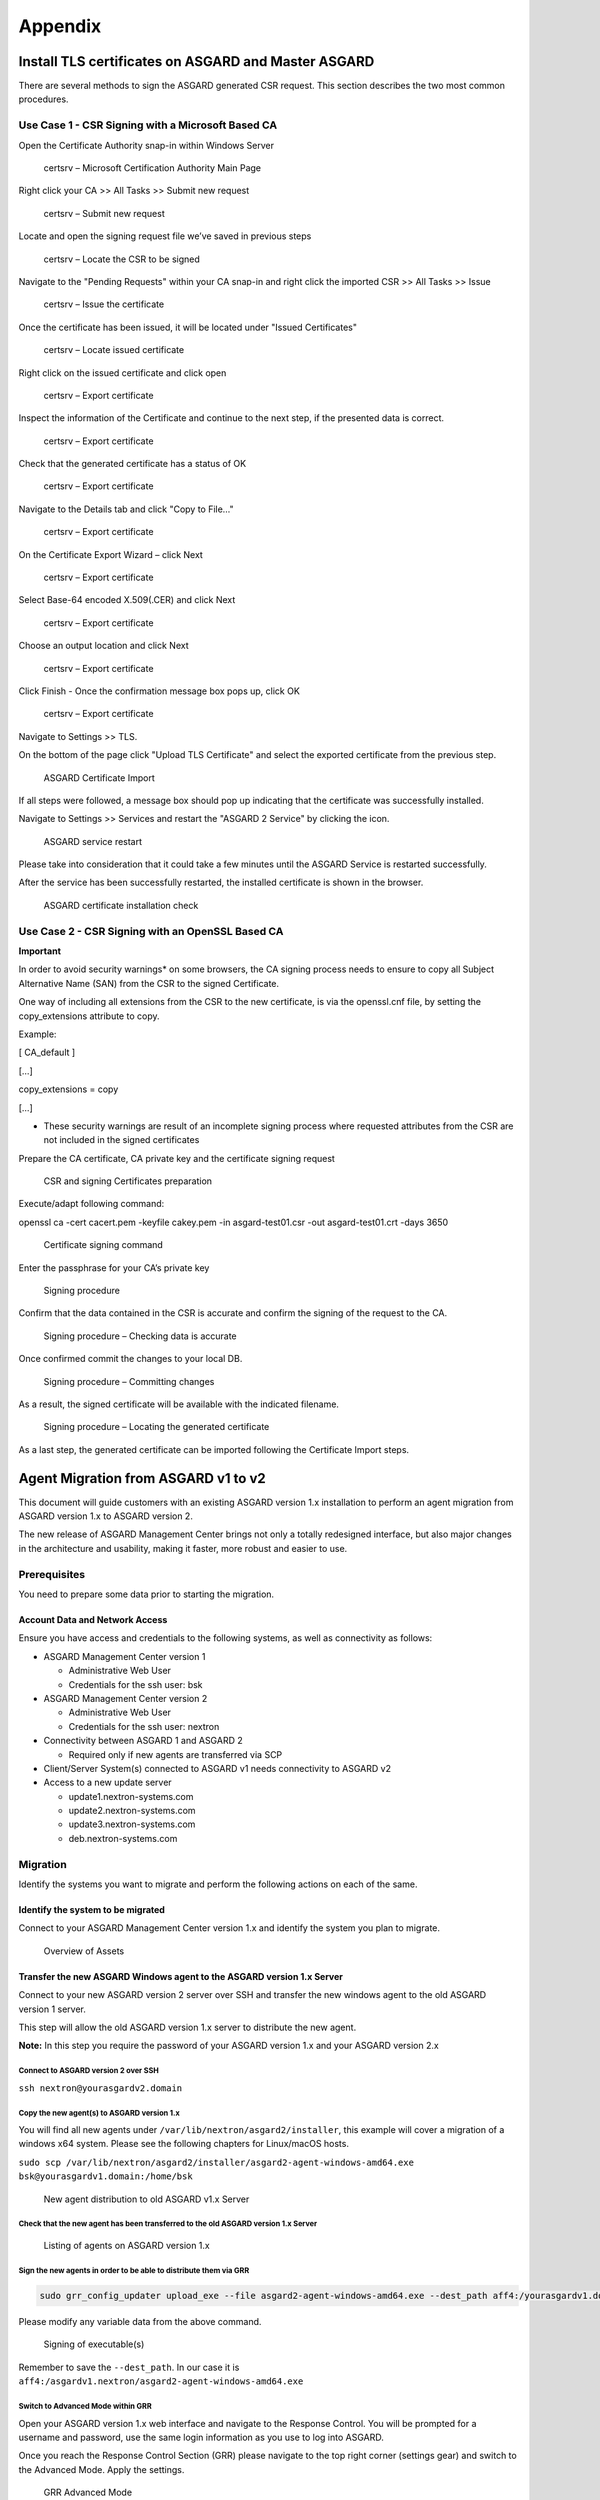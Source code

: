 Appendix
========

Install TLS certificates on ASGARD and Master ASGARD
----------------------------------------------------

There are several methods to sign the ASGARD generated CSR request. This section describes the two most common procedures.

Use Case 1 - CSR Signing with a Microsoft Based CA
^^^^^^^^^^^^^^^^^^^^^^^^^^^^^^^^^^^^^^^^^^^^^^^^^^

Open the Certificate Authority snap-in within Windows Server


.. figure:: ../images/image96-1592779517437.PNG
   :target: ../_images/image96-1592779517437.PNG
   :alt: image96

   certsrv – Microsoft Certification Authority Main Page

Right click your CA >> All Tasks >> Submit new request


.. figure:: ../images/image97-1592779543622.PNG
   :target: ../_images/image97-1592779543622.PNG
   :alt: image97

   certsrv – Submit new request 

Locate and open the signing request file we’ve saved in previous steps


.. figure:: ../images/image98-1592779570330.PNG
   :target: ../_images/image98-1592779570330.PNG
   :alt: image98

   certsrv – Locate the CSR to be signed

Navigate to the "Pending Requests" within your CA snap-in and right click the imported CSR >> All Tasks >> Issue


.. figure:: ../images/image99-1592779592031.PNG
   :target: ../_images/image99-1592779592031.PNG
   :alt: image99

   certsrv – Issue the certificate

Once the certificate has been issued, it will be located under "Issued Certificates"


.. figure:: ../images/image100-1592779613345.PNG
   :target: ../_images/image100-1592779613345.PNG
   :alt: image100

   certsrv – Locate issued certificate

Right click on the issued certificate and click open


.. figure:: ../images/image101-1592779635500.PNG
   :target: ../_images/image101-1592779635500.PNG
   :alt: image101

   certsrv – Export certificate

Inspect the information of the Certificate and continue to the next step, if the presented data is correct.


.. figure:: ../images/image102-1592779659675.PNG
   :target: ../_images/image102-1592779659675.PNG
   :alt: image102

   certsrv – Export certificate

Check that the generated certificate has a status of OK


.. figure:: ../images/image103-1592779677963.PNG
   :target: ../_images/image103-1592779677963.PNG
   :alt: image103

   certsrv – Export certificate

Navigate to the Details tab and click "Copy to File…"


.. figure:: ../images/image104-1592779709611.PNG
   :target: ../_images/image104-1592779709611.PNG
   :alt: image104

   certsrv – Export certificate

On the Certificate Export Wizard – click Next 


.. figure:: ../images/image105-1592779746116.PNG
   :target: ../_images/image105-1592779746116.PNG
   :alt: image105

   certsrv – Export certificate

Select Base-64 encoded X.509(.CER) and click Next


.. figure:: ../images/image106-1592779787793.PNG
   :target: ../_images/image106-1592779787793.PNG
   :alt: image106

   certsrv – Export certificate

Choose an output location and click Next


.. figure:: ../images/image107-1592779811770.PNG
   :target: ../_images/image107-1592779811770.PNG
   :alt: image107

   certsrv – Export certificate

Click Finish - Once the confirmation message box pops up, click OK


.. figure:: ../images/image108-1592779836816.PNG
   :target: ../_images/image108-1592779836816.PNG
   :alt: image108

   certsrv – Export certificate

Navigate to Settings >> TLS.

On the bottom of the page click "Upload TLS Certificate" and select the exported certificate from the previous step.


.. figure:: ../images/image109-1592779874156.png
   :target: ../_images/image109-1592779874156.png
   :alt: image109

   ASGARD Certificate Import

If all steps were followed, a message box should pop up indicating that the certificate was successfully installed.

Navigate to Settings >> Services and restart the "ASGARD 2 Service" by clicking the icon.

.. figure:: ../images/image110-1592779909362.png
   :target: ../_images/image110-1592779909362.png
   :alt: image110
                                
.. figure:: ../images/image111-1592779924108.png
   :target: ../_images/image111-1592779924108.png
   :alt: image111

   ASGARD service restart

Please take into consideration that it could take a few minutes until the ASGARD Service is restarted successfully.

After the service has been successfully restarted, the installed certificate is shown in the browser.


.. figure:: ../images/image112-1592779946243.PNG
   :target: ../_images/image112-1592779946243.PNG
   :alt: image112

   ASGARD certificate installation check

Use Case 2 - CSR Signing with an OpenSSL Based CA
^^^^^^^^^^^^^^^^^^^^^^^^^^^^^^^^^^^^^^^^^^^^^^^^^

**Important**

In order to avoid security warnings* on some browsers, the CA signing process needs to ensure to copy all Subject Alternative Name (SAN) from the CSR to the signed Certificate.

One way of including all extensions from the CSR to the new certificate, is via the openssl.cnf file, by setting the copy_extensions attribute to copy.

Example:

[ CA_default ]

[…]

copy_extensions = copy

[…]

* These security warnings are result of an incomplete signing process where requested attributes from the CSR are not included in the signed certificates

Prepare the CA certificate, CA private key and the certificate signing request


.. figure:: ../images/image113-1592780033777.PNG
   :target: ../_images/image113-1592780033777.PNG
   :alt: image113

   CSR and signing Certificates preparation

Execute/adapt following command:

openssl ca -cert cacert.pem -keyfile cakey.pem -in asgard-test01.csr -out asgard-test01.crt -days 3650


.. figure:: ../images/image114-1592780053516.PNG
   :target: ../_images/image114-1592780053516.PNG
   :alt: image114

   Certificate signing command

Enter the passphrase for your CA’s private key


.. figure:: ../images/image114-1592780409148.PNG
   :target: ../_images/image114-1592780409148.PNG
   :alt: image114

   Signing procedure

Confirm that the data contained in the CSR is accurate and confirm the signing of the request to the CA.


.. figure:: ../images/image115-1592780495344.PNG
   :target: ../_images/image115-1592780495344.PNG
   :alt: image115

   Signing procedure – Checking data is accurate

Once confirmed commit the changes to your local DB.


.. figure:: ../images/image116-1592780535412.PNG
   :target: ../_images/image116-1592780535412.PNG
   :alt: image116

   Signing procedure – Committing changes

As a result, the signed certificate will be available with the indicated filename.


.. figure:: ../images/image117-1592780573153.PNG
   :target: ../_images/image117-1592780573153.PNG
   :alt: image117

   Signing procedure – Locating the generated certificate

As a last step, the generated certificate can be imported following the Certificate Import steps.

Agent Migration from ASGARD v1 to v2
------------------------------------

This document will guide customers with an existing ASGARD version 1.x installation to perform an agent migration from ASGARD version 1.x to ASGARD version 2.

The new release of ASGARD Management Center brings not only a totally redesigned interface, but also major changes in the architecture and usability, making it faster, more robust and easier to use.

Prerequisites
^^^^^^^^^^^^^

You need to prepare some data prior to starting the migration.

Account Data and Network Access
~~~~~~~~~~~~~~~~~~~~~~~~~~~~~~~

Ensure you have access and credentials to the following systems, as well as connectivity as follows:


* 
  ASGARD Management Center version 1


  * Administrative Web User
  * Credentials for the ssh user: bsk

* 
  ASGARD Management Center version 2


  * Administrative Web User
  * Credentials for the ssh user: nextron

* 
  Connectivity between ASGARD 1 and ASGARD 2


  * Required only if new agents are transferred via SCP

* 
  Client/Server System(s) connected to ASGARD v1 needs connectivity to ASGARD v2

* 
  Access to a new update server


  * update1.nextron-systems.com
  * update2.nextron-systems.com
  * update3.nextron-systems.com
  * deb.nextron-systems.com

Migration
^^^^^^^^^

Identify the systems you want to migrate and perform the following actions on each of the same.

Identify the system to be migrated
~~~~~~~~~~~~~~~~~~~~~~~~~~~~~~~~~~

Connect to your ASGARD Management Center version 1.x and identify the system you plan to migrate.


.. figure:: ../images/image118-1592780923238.PNG
   :target: ../_images/image118-1592780923238.PNG
   :alt: image118

   Overview of Assets

Transfer the new ASGARD Windows agent to the ASGARD version 1.x Server
~~~~~~~~~~~~~~~~~~~~~~~~~~~~~~~~~~~~~~~~~~~~~~~~~~~~~~~~~~~~~~~~~~~~~~

Connect to your new ASGARD version 2 server over SSH and transfer the new windows agent to the old ASGARD version 1 server.

This step will allow the old ASGARD version 1.x server to distribute the new agent.

**Note:** In this step you require the password of your ASGARD version 1.x and your ASGARD version 2.x

Connect to ASGARD version 2 over SSH
""""""""""""""""""""""""""""""""""""

``ssh nextron@yourasgardv2.domain``

Copy the new agent(s) to ASGARD version 1.x
"""""""""""""""""""""""""""""""""""""""""""

You will find all new agents under ``/var/lib/nextron/asgard2/installer``\ , this example will cover a migration of a windows x64 system. Please see the following chapters for Linux/macOS hosts.

``sudo scp /var/lib/nextron/asgard2/installer/asgard2-agent-windows-amd64.exe bsk@yourasgardv1.domain:/home/bsk``

.. figure:: ../images/image119-1592781151667.PNG
   :target: ../_images/image119-1592781151667.PNG
   :alt: image119

   New agent distribution to old ASGARD v1.x Server

Check that the new agent has been transferred to the old ASGARD version 1.x Server
""""""""""""""""""""""""""""""""""""""""""""""""""""""""""""""""""""""""""""""""""

.. figure:: ../images/image120-1592781225253.PNG
   :target: ../_images/image120-1592781225253.PNG
   :alt: image120

   Listing of agents on ASGARD version 1.x

Sign the new agents in order to be able to distribute them via GRR
""""""""""""""""""""""""""""""""""""""""""""""""""""""""""""""""""

.. code:: bash

   sudo grr_config_updater upload_exe --file asgard2-agent-windows-amd64.exe --dest_path aff4:/yourasgardv1.domain/asgard2-agent-windows-amd64.exe --platform windows --arch amd64
   
Please modify any variable data from the above command. 

.. figure:: ../images/image121-1592781407468.PNG
   :target: ../_images/image121-1592781407468.PNG

   Signing of executable(s)

Remember to save the ``--dest_path``. In our case it is ``aff4:/asgardv1.nextron/asgard2-agent-windows-amd64.exe``

Switch to Advanced Mode within GRR
""""""""""""""""""""""""""""""""""

Open your ASGARD version 1.x web interface and navigate to the Response Control. You will be prompted for a username and password, use the same login information as you use to log into ASGARD.

Once you reach the Response Control Section (GRR) please navigate to the top right corner (settings gear) and switch to the Advanced Mode. Apply the settings.


.. figure:: ../images/image122-1592781510132.PNG
   :target: ../_images/image122-1592781510132.PNG
   :alt: image122

   GRR Advanced Mode

Asset Selection
"""""""""""""""

Navigate to the ``Asset List`` section on the left menu and select the asset you want to migrate. A click on the asset will select it.


.. figure:: ../images/image123-1592781576771.PNG
   :target: ../_images/image123-1592781576771.PNG
   :alt: image123

   Asset List view

Once the asset has been selected (clicking on it), navigate to the ``Start new flows`` section, located on the left menu.

.. figure:: ../images/image124-1592781606020.PNG
   :target: ../_images/image124-1592781606020.PNG
   :alt: image124

   Start new flow

Install the new ASGARD2 Agent
"""""""""""""""""""""""""""""

In order to install the new agent, we will need to expand the ``Administrative`` folder and select ``Launch Binary``.

We will be requested to put in a binary, please use the binary name we gathered/created in step 7.2.2.2.4. and click Launch.

.. figure:: ../images/image125-1592781654614.PNG
   :target: ../_images/image125-1592781654614.PNG
   :alt: image125

   Launch Binary

The used binary name was extracted from step 7.2.2.2.4. In this example ``aff4:/asgardv1.nextron/asgard2-agent-windows-amd64.exe``

.. figure:: ../images/image126-1592781692011.PNG
   :target: ../_images/image126-1592781692011.PNG
   :alt: image126

   Confirmation after launching the binary

After approximately 10 minutes, the binary will be executed and installed on the selected system. The status can be retrieved by navigating to the ``Manage launched flows`` section on the left menu.

.. figure:: ../images/image127-1592781717058.PNG
   :target: ../_images/image127-1592781717058.PNG
   :alt: image127

   Manage launched flows.

Linux Hosts
"""""""""""

For migrating Linux hosts please create a shell script and follow the above procedure to deploy it.

An example shell script for Debian based systems could look like this:

.. code:: bash 

   #!/bin/bash
   cd /tmp
   wget -O agent-linux.deb --no-check-certificate https://asgardv2:8443/agent-installers?asgard2-agent-linux-amd64.deb
   dpkg -i /tmp/agent-linux.deb
   rm -f /tmp/agent-linux.deb

Save this script in your ASGARDv1 and sign/upload it to GRR as described in point 7.2.2.2.4, afterwards you will be able to launch a HUNT to your connected Linux Systems. 

Please bear in mind that the above script will work only for Ubuntu/Debian systems and needs to be adapted for ``Redhat/CentOS systems``.

macOS Hosts
"""""""""""

For migrating macOS hosts please create a shell script and follow the above procedure to deploy it.

An example shell script for macOS based systems could look like this:

.. code:: bash

   #!/bin/bash
   cd /tmp
   curl -o agent-darwin.pkg -k "https://asgardv2.bsk:8443/agent-installers?asgard2-agent-macos-amd64.pkg"
   sudo installer -pkg /tmp/agent-darwin.pkg -target /
   rm -f /tmp/agent-darwin.pkg

Save this script in your ASGARDv1 and sign/upload it to GRR as described in point 7.2.2.2.4, afterwards you will be able to launch a HUNT to your connected ``macOS Systems``. 

Migration check and completion
^^^^^^^^^^^^^^^^^^^^^^^^^^^^^^

After the above steps have been executed, the agent should be reporting to the new ASGARD version 2.x server.

At this moment the system will have 2 agents installed, the agent reporting to ASGARD version 1.x and the agent reporting to ASGARD version 2.x

Accept the agent request
~~~~~~~~~~~~~~~~~~~~~~~~

Once a new agent is reporting to ASGARD version 2.x it will automatically create a request to be part of the same. We need to accept that request.

Log into ASGARD version 2.x and navigate to the Asset Management – Requests.


.. figure:: ../images/image128-1592781972033.PNG
   :target: ../_images/image128-1592781972033.PNG
   :alt: image128

   Asset Management (Requests)

Select the migrated system and click on the top right on Accept. This should place the system in the ``Assets`` tab.


.. figure:: ../images/image129-1592781991116.PNG
   :target: ../_images/image129-1592781991116.PNG
   :alt: image129

   Asset Management (Assets View)

Frequently Asked Questions
^^^^^^^^^^^^^^^^^^^^^^^^^^

This section will cover frequent questions regarding the migration.

Will there be any problem in running both agents at the same time?
~~~~~~~~~~~~~~~~~~~~~~~~~~~~~~~~~~~~~~~~~~~~~~~~~~~~~~~~~~~~~~~~~~

There are no known issues running both agents at the same time. The new ASGARD v2 agent is more lightweight and performant. The expected RAM utilization in idle mode demonstrated in our tests put the new agent in a very good position, consuming only 1 MB.

Will I need more resources for my new ASGARD v2 server?
~~~~~~~~~~~~~~~~~~~~~~~~~~~~~~~~~~~~~~~~~~~~~~~~~~~~~~~

Please refer to the ASGARD v2 manual for specific sizing. The overall tests performed highlight that both server and agents are more performant which will allow more agent management per ASGARD (compared to version 1).

Can I import my memory dumps and file collections made on ASGARD v1?
~~~~~~~~~~~~~~~~~~~~~~~~~~~~~~~~~~~~~~~~~~~~~~~~~~~~~~~~~~~~~~~~~~~~

Unfortunately importing memory dumps and/or file collections made on ASGARD v1 is not possible.
